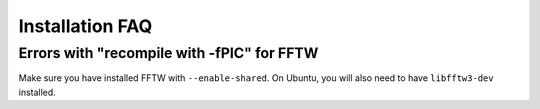 Installation FAQ
================

Errors with "recompile with -fPIC" for FFTW
-------------------------------------------
Make sure you have installed FFTW with ``--enable-shared``. On Ubuntu, you will
also need to have ``libfftw3-dev`` installed.